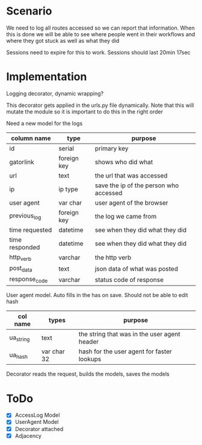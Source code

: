 * Scenario
We need to log all routes accessed so we can report that information.
When this is done we will be able to see where people went in their 
workflows and where they got stuck as well as what they did 

Sessions need to expire for this to work. Sessions should last 20min 17sec
* Implementation
Logging decorator, dynamic wrapping?

This decorator gets applied in the urls.py file dynamically. Note that this will
mutate the module so it is important to do this in the right order

Need a new model for the logs

| column name    | type        | purpose                                |
|----------------+-------------+----------------------------------------|
| id             | serial      | primary key                            |
| gatorlink      | foreign key | shows who did what                     |
| url            | text        | the url that was accessed              |
| ip             | ip type     | save the ip of the person who accessed |
| user agent     | var char    | user agent of the browser              |
| previous_log   | foreign key | the log we came from                   |
| time requested | datetime    | see when they did what they did        |
| time responded | datetime    | see when they did what they did        |
| http_verb      | varchar     | the http verb                          |
| post_data      | text        | json data of what was posted           |
| response_code  | varchar     | status code of response                |

User agent model. Auto fills in the has on save. Should not be able to 
edit hash

| col name  | types       | purpose                                      |
|-----------+-------------+----------------------------------------------|
| ua_string | text        | the string that was in the user agent header |
| ua_hash   | var char 32 | hash for the user agent for faster lookups   |

Decorator reads the request, builds the models, saves the models


* ToDo
- [X] AccessLog Model
- [X] UserAgent Model
- [X] Decorator attached
- [X] Adjacency
 
